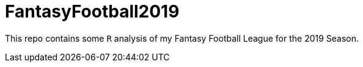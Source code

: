 = FantasyFootball2019

This repo contains some `R` analysis of my Fantasy Football League for the 2019 Season. 

// - Check out the [Draft directory](./Draft/) for my draft analysis code or click [here](https://evanoman.github.io/FantasyFootball2018/Draft/) for the `R` markdown document.
// - The Weekly performance analysis is under construction [here](./Weekly).
